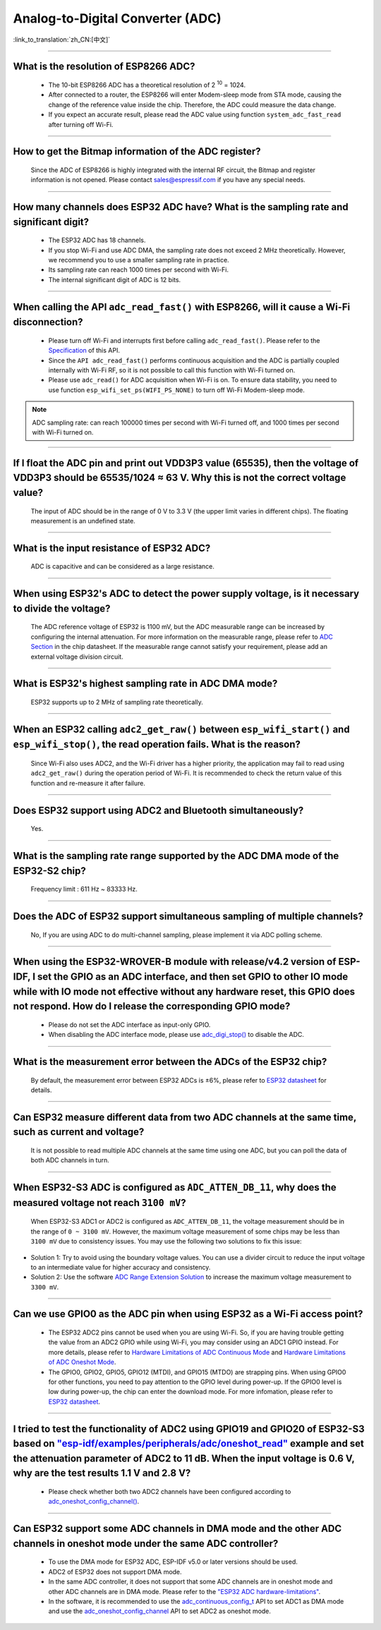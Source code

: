 Analog-to-Digital Converter (ADC)
=================================

:link_to_translation:`zh_CN:[中文]`

.. raw:: html

   <style>
   body {counter-reset: h2}
     h2 {counter-reset: h3}
     h2:before {counter-increment: h2; content: counter(h2) ". "}
     h3:before {counter-increment: h3; content: counter(h2) "." counter(h3) ". "}
     h2.nocount:before, h3.nocount:before, { content: ""; counter-increment: none }
   </style>

--------------

What is the resolution of ESP8266 ADC?
-----------------------------------------------------------

  - The 10-bit ESP8266 ADC has a theoretical resolution of 2 :sup:`10` = 1024.
  - After connected to a router, the ESP8266 will enter Modem-sleep mode from STA mode, causing the change of the reference value inside the chip. Therefore, the ADC could measure the data change.
  - If you expect an accurate result, please read the ADC value using function ``system_adc_fast_read`` after turning off Wi-Fi.

--------------

How to get the Bitmap information of the ADC register?
----------------------------------------------------------------------------

  Since the ADC of ESP8266 is highly integrated with the internal RF circuit, the Bitmap and register information is not opened. Please contact sales@espressif.com if you have any special needs.

--------------

How many channels does ESP32 ADC have? What is the sampling rate and significant digit?
---------------------------------------------------------------------------------------------------------------

  - The ESP32 ADC has 18 channels.
  - If you stop Wi-Fi and use ADC DMA, the sampling rate does not exceed 2 MHz theoretically. However, we recommend you to use a smaller sampling rate in practice.
  - Its sampling rate can reach 1000 times per second with Wi-Fi.
  - The internal significant digit of ADC is 12 bits.

--------------

When calling the API ``adc_read_fast()`` with ESP8266, will it cause a Wi-Fi disconnection?
----------------------------------------------------------------------------------------------------------------------

  - Please turn off Wi-Fi and interrupts first before calling ``adc_read_fast()``. Please refer to the `Specification <https://docs.espressif.com/projects/esp8266-rtos-sdk/en/latest/api-reference/peripherals/adc.html?highlight=adc_read#_CPPv413adc_read_fastP8uint16_t8uint16_t>`_ of this API.
  - Since the ``API adc_read_fast()`` performs continuous acquisition and the ADC is partially coupled internally with Wi-Fi RF, so it is not possible to call this function with Wi-Fi turned on.
  - Please use ``adc_read()`` for ADC acquisition when Wi-Fi is on. To ensure data stability, you need to use function ``esp_wifi_set_ps(WIFI_PS_NONE)`` to turn off Wi-Fi Modem-sleep mode.
 
.. note::

    ADC sampling rate: can reach 100000 times per second with Wi-Fi turned off, and 1000 times per second with Wi-Fi turned on.

----------------

If I float the ADC pin and print out VDD3P3 value (65535), then the voltage of VDD3P3 should be 65535/1024 ≈ 63 V. Why this is not the correct voltage value?
----------------------------------------------------------------------------------------------------------------------------------------------------------------------------------------------------------------------------------------------------------------

  The input of ADC should be in the range of 0 V to 3.3 V (the upper limit varies in different chips). The floating measurement is an undefined state.

---------------

What is the input resistance of ESP32 ADC?
-----------------------------------------------------------------------------------------------------------------------------

  ADC is capacitive and can be considered as a large resistance.

-------------------------

When using ESP32's ADC to detect the power supply voltage, is it necessary to divide the voltage?
----------------------------------------------------------------------------------------------------------------------------------------------------------------------------------------------------------------------------------------------------------------

  The ADC reference voltage of ESP32 is 1100 mV, but the ADC measurable range can be increased by configuring the internal attenuation. For more information on the measurable range, please refer to `ADC Section <https://www.espressif.com/sites/default/files/documentation/esp32_datasheet_en.pdf>`__ in the chip datasheet. If the measurable range cannot satisfy your requirement, please add an external voltage division circuit.

-----------------

What is ESP32's highest sampling rate in ADC DMA mode?
--------------------------------------------------------------------------------------------------------------------------------------------------------------

  ESP32 supports up to 2 MHz of sampling rate theoretically.
  
-----------------

When an ESP32 calling ``adc2_get_raw()`` between ``esp_wifi_start()`` and ``esp_wifi_stop()``, the read operation fails. What is the reason?
---------------------------------------------------------------------------------------------------------------------------------------------------------------------------------------------------------------------------

  Since Wi-Fi also uses ADC2, and the Wi-Fi driver has a higher priority, the application may fail to read using ``adc2_get_raw()`` during the operation period of Wi-Fi. It is recommended to check the return value of this function and re-measure it after failure. 

---------------

Does ESP32 support using ADC2 and Bluetooth simultaneously?
-----------------------------------------------------------------------------------------------------------------------------------------------------------------------------------

  Yes.

-----------------

What is the sampling rate range supported by the ADC DMA mode of the ESP32-S2 chip?
--------------------------------------------------------------------------------------------------------------------------

  Frequency limit : 611 Hz ~ 83333 Hz.

----------------------

Does the ADC of ESP32 support simultaneous sampling of multiple channels?
----------------------------------------------------------------------------------------------------------------------------------------------------------------------------

  No, If you are using ADC to do multi-channel sampling, please implement it via ADC polling scheme.

--------------------

When using the ESP32-WROVER-B module with release/v4.2 version of ESP-IDF, I set the GPIO as an ADC interface, and then set GPIO to other IO mode while with IO mode not effective without any hardware reset, this GPIO does not respond. How do I release the corresponding GPIO mode?
-------------------------------------------------------------------------------------------------------------------------------------------------------------------------------------------------------------------------------------------------------------------------------------------------------------------------------------------------------------

  - Please do not set the ADC interface as input-only GPIO.
  - When disabling the ADC interface mode, please use `adc_digi_stop() <https://docs.espressif.com/projects/esp-idf/en/release-v4.4/esp32/api-reference/peripherals/adc.html#_CPPv413adc_digi_stopv>`__ to disable the ADC.

---------------------

What is the measurement error between the ADCs of the ESP32 chip?
----------------------------------------------------------------------------------------------------------------------------------------------------------------------------------

  By default, the measurement error between ESP32 ADCs is ±6%, please refer to `ESP32 datasheet <https://www.espressif.com/sites/default/files/documentation/esp32_datasheet_en.pdf>`_ for details.

-------------

Can ESP32 measure different data from two ADC channels at the same time, such as current and voltage?
---------------------------------------------------------------------------------------------------------------------------------------------------
   
  It is not possible to read multiple ADC channels at the same time using one ADC, but you can poll the data of both ADC channels in turn.

-------------

When ESP32-S3 ADC is configured as ``ADC_ATTEN_DB_11``, why does the measured voltage not reach ``3100 mV``?
-------------------------------------------------------------------------------------------------------------------

  When ESP32-S3 ADC1 or ADC2 is configured as ``ADC_ATTEN_DB_11``, the voltage measurement should be in the range of ``0 ~ 3100 mV``. However, the maximum voltage measurement of some chips may be less than ``3100 mV`` due to consistency issues. You may use the following two solutions to fix this issue:

- Solution 1: Try to avoid using the boundary voltage values. You can use a divider circuit to reduce the input voltage to an intermediate value for higher accuracy and consistency. 
- Solution 2: Use the software `ADC Range Extension Solution <https://docs.espressif.com/projects/espressif-esp-iot-solution/en/latest/others/adc_range.html>`_ to increase the maximum voltage measurement to ``3300 mV``.

-------------

Can we use GPIO0 as the ADC pin when using ESP32 as a Wi-Fi access point?
---------------------------------------------------------------------------------------------------------------------------------------------------
   
  - The ESP32 ADC2 pins cannot be used when you are using Wi-Fi. So, if you are having trouble getting the value from an ADC2 GPIO while using Wi-Fi, you may consider using an ADC1 GPIO instead. For more details, please refer to `Hardware Limitations of ADC Continuous Mode <https://docs.espressif.com/projects/esp-idf/en/latest/esp32/api-reference/peripherals/adc_continuous.html>`__ and `Hardware Limitations of ADC Oneshot Mode <https://docs.espressif.com/projects/esp-idf/en/latest/esp32/api-reference/peripherals/adc_oneshot.html>`__.
  - The GPIO0, GPIO2, GPIO5, GPIO12 (MTDI), and GPIO15 (MTDO) are strapping pins. When using GPIO0 for other functions, you need to pay attention to the GPIO level during power-up. If the GPIO0 level is low during power-up, the chip can enter the download mode. For more infomation, please refer to `ESP32 datasheet <https://www.espressif.com/sites/default/files/documentation/esp32_datasheet_en.pdf>`__. 

--------------------

I tried to test the functionality of ADC2 using GPIO19 and GPIO20 of ESP32-S3 based on `"esp-idf/examples/peripherals/adc/oneshot_read" <https://github.com/espressif/esp-idf/tree/release/v5.0/examples/peripherals/adc/oneshot_read>`_ example and set the attenuation parameter of ADC2 to 11 dB. When the input voltage is 0.6 V, why are the test results 1.1 V and 2.8 V?
----------------------------------------------------------------------------------------------------------------------------------------------------------------------------------------------------------------------------------------------------------------------------------------------------------------------------------------------------------------------------------------------------------------------------------------------------------------------------------------------------------------------------------------------------------------------------------------------------------------------------------------------------------

  - Please check whether both two ADC2 channels have been configured according to `adc_oneshot_config_channel() <https://github.com/espressif/esp-idf/blob/886e98a2c1311556eb6be02775d49703d6050222/examples/peripherals/adc/oneshot_read/main/oneshot_read_main.c#L90>`_.

----------

Can ESP32 support some ADC channels in DMA mode and the other ADC channels in oneshot mode under the same ADC controller?
---------------------------------------------------------------------------------------------------------------------------------------------------------------------------------------------------------------------------------------------------------------------------------------------------------

  - To use the DMA mode for ESP32 ADC, ESP-IDF v5.0 or later versions should be used.
  - ADC2 of ESP32 does not support DMA mode.
  - In the same ADC controller, it does not support that some ADC channels are in oneshot mode and other ADC channels are in DMA mode. Please refer to the `"ESP32 ADC hardware-limitations" <https://docs.espressif.com/projects/esp-idf/en/v5.1.1/esp32/api-reference/peripherals/adc_continuous.html#hardware-limitations>`__.
  - In the software, it is recommended to use the `adc_continuous_config_t <https://docs.espressif.com/projects/esp-idf/zh_CN/release-v5.0/esp32/api-reference/peripherals/adc_continuous.html#_CPPv423adc_continuous_config_t>`_ API to set ADC1 as DMA mode and use the `adc_oneshot_config_channel <https://docs.espressif.com/projects/esp-idf/zh_CN/release-v5.0/esp32/api-reference/peripherals/adc_oneshot.html?highlight=adc_oneshot_config_channel#_CPPv426adc_oneshot_config_channel25adc_oneshot_unit_handle_t13adc_channel_tPK22adc_oneshot_chan_cfg_t>`_ API to set ADC2 as oneshot mode.
